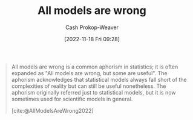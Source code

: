 :PROPERTIES:
:ID:       e6a6fbb2-d3ae-41e1-8821-3698d55507b0
:LAST_MODIFIED: [2023-09-05 Tue 20:19]
:END:
#+title: All models are wrong
#+hugo_custom_front_matter: :slug "e6a6fbb2-d3ae-41e1-8821-3698d55507b0"
#+author: Cash Prokop-Weaver
#+date: [2022-11-18 Fri 09:28]
#+filetags: :concept:

#+begin_quote
All models are wrong is a common aphorism in statistics; it is often expanded as "All models are wrong, but some are useful". The aphorism acknowledges that statistical models always fall short of the complexities of reality but can still be useful nonetheless. The aphorism originally referred just to statistical models, but it is now sometimes used for scientific models in general.

[cite:@AllModelsAreWrong2022]
#+end_quote
* Flashcards :noexport:
#+print_bibliography: